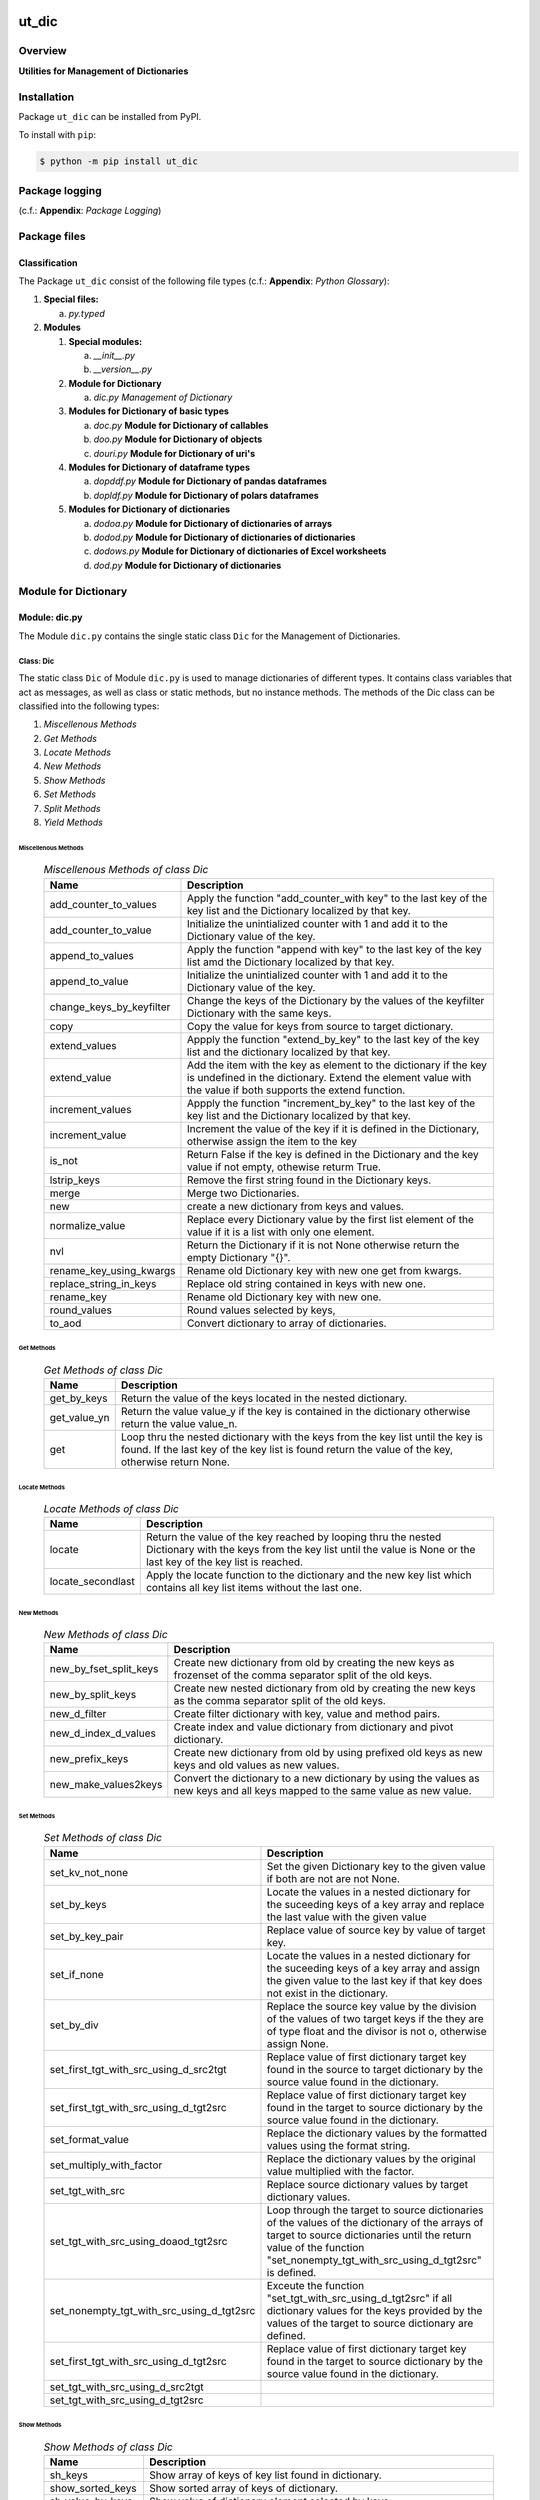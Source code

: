 ######
ut_dic
######

********
Overview
********

.. start short_desc

**Utilities for Management of Dictionaries**

.. end short_desc

************
Installation
************

.. start installation

Package ``ut_dic`` can be installed from PyPI.

To install with ``pip``:

.. code-block:: shell

	$ python -m pip install ut_dic

.. end installation

***************
Package logging 
***************

(c.f.: **Appendix**: `Package Logging`)

*************
Package files
*************

Classification
==============

The Package ``ut_dic`` consist of the following file types (c.f.: **Appendix**: `Python Glossary`):

#. **Special files:**

   a. *py.typed*

#. **Modules**

   #. **Special modules:**

      a. *__init__.py*
      #. *__version__.py*

   #. **Module for Dictionary**

      a. *dic.py* `Management of Dictionary`

   #. **Modules for Dictionary of basic types**

      a. *doc.py*    **Module for Dictionary of callables**
      #. *doo.py*    **Module for Dictionary of objects**
      #. *douri.py*  **Module for Dictionary of uri's** 

   #. **Modules for Dictionary of dataframe types**
   
      a. *dopddf.py* **Module for Dictionary of pandas dataframes**
      #. *dopldf.py* **Module for Dictionary of polars dataframes**

   #. **Modules for Dictionary of dictionaries**
   
      a. *dodoa.py*  **Module for Dictionary of dictionaries of arrays**
      #. *dodod.py*  **Module for Dictionary of dictionaries of dictionaries**
      #. *dodows.py* **Module for Dictionary of dictionaries of Excel worksheets**
      #. *dod.py*    **Module for Dictionary of dictionaries**

*********************
Module for Dictionary
*********************

Module: dic.py
==============

The Module ``dic.py`` contains the single static class ``Dic`` for the Management of Dictionaries.

Class: Dic
----------

The static class ``Dic`` of Module ``dic.py`` is used to manage dictionaries of different types.
It contains class variables that act as messages,
as well as class or static methods, but no instance methods.
The methods of the Dic class can be classified into the following types:

#. *Miscellenous Methods*
#. *Get Methods*
#. *Locate Methods*
#. *New Methods*
#. *Show Methods*
#. *Set Methods*
#. *Split Methods*
#. *Yield Methods*

Miscellenous Methods
^^^^^^^^^^^^^^^^^^^^

  .. Miscellenous-Methods-of-class-Dic-label:
  .. table:: *Miscellenous Methods of class Dic*

   +------------------------+----------------------------------------------------------+
   |Name                    |Description                                               |
   +========================+==========================================================+
   |add_counter_to_values   |Apply the function "add_counter_with key" to the last key |
   |                        |of the key list and the Dictionary localized by that key. |
   +------------------------+----------------------------------------------------------+
   |add_counter_to_value    |Initialize the unintialized counter with 1 and add it to  |
   |                        |the Dictionary value of the key.                          |
   +------------------------+----------------------------------------------------------+
   |append_to_values        |Apply the function "append with key" to the last key of   |
   |                        |the key list amd the Dictionary localized by that key.    |
   +------------------------+----------------------------------------------------------+
   |append_to_value         |Initialize the unintialized counter with 1 and add it to  |
   |                        |the Dictionary value of the key.                          |
   +------------------------+----------------------------------------------------------+
   |change_keys_by_keyfilter|Change the keys of the Dictionary by the values of the    |
   |                        |keyfilter Dictionary with the same keys.                  |
   +------------------------+----------------------------------------------------------+
   |copy                    |Copy the value for keys from source to target dictionary. |
   +------------------------+----------------------------------------------------------+
   |extend_values           |Appply the function "extend_by_key" to the last key of the|
   |                        |key list and the dictionary localized by that key.        |
   +------------------------+----------------------------------------------------------+
   |extend_value            |Add the item with the key as element to the dictionary if |
   |                        |the key is undefined in the dictionary. Extend the element|
   |                        |value with the value if both supports the extend function.|
   +------------------------+----------------------------------------------------------+
   |increment_values        |Appply the function "increment_by_key" to the last key of |
   |                        |the key list and the Dictionary localized by that key.    |
   +------------------------+----------------------------------------------------------+
   |increment_value         |Increment the value of the key if it is defined in the    |
   |                        |Dictionary, otherwise assign the item to the key          |
   +------------------------+----------------------------------------------------------+
   |is_not                  |Return False if the key is defined in the Dictionary and  |
   |                        |the key value if not empty, othewise returm True.         |
   +------------------------+----------------------------------------------------------+
   |lstrip_keys             |Remove the first string found in the Dictionary keys.     |
   +------------------------+----------------------------------------------------------+
   |merge                   |Merge two Dictionaries.                                   |
   +------------------------+----------------------------------------------------------+
   |new                     |create a new dictionary from keys and values.             |
   +------------------------+----------------------------------------------------------+
   |normalize_value         |Replace every Dictionary value by the first list element  |
   |                        |of the value if it is a list with only one element.       |
   +------------------------+----------------------------------------------------------+
   |nvl                     |Return the Dictionary if it is not None otherwise return  |
   |                        |the empty Dictionary "{}".                                |
   +------------------------+----------------------------------------------------------+
   |rename_key_using_kwargs |Rename old Dictionary key with new one get from kwargs.   |
   +------------------------+----------------------------------------------------------+
   |replace_string_in_keys  |Replace old string contained in keys with new one.        |
   +------------------------+----------------------------------------------------------+
   |rename_key              |Rename old Dictionary key with new one.                   |
   +------------------------+----------------------------------------------------------+
   |round_values            |Round values selected by keys,                            |
   +------------------------+----------------------------------------------------------+
   |to_aod                  |Convert dictionary to array of dictionaries.              |
   +------------------------+----------------------------------------------------------+

Get Methods
^^^^^^^^^^^

  .. Get-Methods-of-class-Dic-label:
  .. table:: *Get Methods of class Dic*

   +------------+--------------------------------------------------------------+
   |Name        |Description                                                   |
   +============+==============================================================+
   |get_by_keys |Return the value of the keys located in the nested dictionary.|
   +------------+--------------------------------------------------------------+
   |get_value_yn|Return the value value_y if the key is contained in the       |
   |            |dictionary otherwise return the value value_n.                |
   +------------+--------------------------------------------------------------+
   |get         |Loop thru the nested dictionary with the keys from the key    |
   |            |list until the key is found. If the last key of the key list  |      
   |            |is found return the value of the key, otherwise return None.  |
   +------------+--------------------------------------------------------------+

Locate Methods
^^^^^^^^^^^^^^

  .. Locate-Methods-of-class-Dic-label:
  .. table:: *Locate Methods of class Dic*

   +-----------------+-------------------------------------------------------------+
   |Name             |Description                                                  |
   +=================+=============================================================+
   |locate           |Return the value of the key reached by looping thru the      |
   |                 |nested Dictionary with the keys from the key list until      |
   |                 |the value is None or the last key of the key list is reached.|
   +-----------------+-------------------------------------------------------------+
   |locate_secondlast|Apply the locate function to the dictionary and the new key  |
   |                 |list which contains all key list items without the last one. |
   +-----------------+-------------------------------------------------------------+

New Methods
^^^^^^^^^^^

  .. New-Methods-of-class-Dic-label:
  .. table:: *New Methods of class Dic*

   +----------------------+----------------------------------------------------------+
   |Name                  |Description                                               |
   +======================+==========================================================+
   |new_by_fset_split_keys|Create new dictionary from old by creating the new keys   |
   |                      |as frozenset of the comma separator split of the old keys.|
   +----------------------+----------------------------------------------------------+
   |new_by_split_keys     |Create new nested dictionary from old by creating the new |
   |                      |keys as the comma separator split of the old keys.        |
   +----------------------+----------------------------------------------------------+
   |new_d_filter          |Create filter dictionary with key, value and method pairs.|
   +----------------------+----------------------------------------------------------+
   |new_d_index_d_values  |Create index and value dictionary from dictionary and     |
   |                      |pivot dictionary.                                         |
   +----------------------+----------------------------------------------------------+
   |new_prefix_keys       |Create new dictionary from old by using prefixed old keys |
   |                      |as new keys and old values as new values.                 |
   +----------------------+----------------------------------------------------------+
   |new_make_values2keys  |Convert the dictionary to a new dictionary by using the   |
   |                      |values as new keys and all keys mapped to the same value  |
   |                      |as new value.                                             |
   +----------------------+----------------------------------------------------------+

Set Methods
^^^^^^^^^^^

  .. Set-Methods-of_class-Dic-label:
  .. table:: *Set Methods of class Dic*

   +-----------------------------------------+-----------------------------------------------------------------+
   |Name                                     |Description                                                      |
   +=========================================+=================================================================+
   |set_kv_not_none                          |Set the given Dictionary key to the given value if both are not  |
   |                                         |are not None.                                                    |
   +-----------------------------------------+-----------------------------------------------------------------+
   |set_by_keys                              |Locate the values in a nested dictionary for the suceeding keys  |
   |                                         |of a key array and replace the last value with the given value   |
   +-----------------------------------------+-----------------------------------------------------------------+
   |set_by_key_pair                          |Replace value of source key by value of target key.              |
   +-----------------------------------------+-----------------------------------------------------------------+
   |set_if_none                              |Locate the values in a nested dictionary for the suceeding keys  |
   |                                         |of a key array and assign the given value to the last key if that|
   |                                         |key does not exist in the dictionary.                            |
   +-----------------------------------------+-----------------------------------------------------------------+
   |set_by_div                               |Replace the source key value by the division of the values of    |
   |                                         |two target keys if the they are of type float and the divisor    |
   |                                         |is not o, otherwise assign None.                                 |
   +-----------------------------------------+-----------------------------------------------------------------+
   |set_first_tgt_with_src_using_d_src2tgt   |Replace value of first dictionary target key found in the source |
   |                                         |to target dictionary by the source value found in the dictionary.|
   +-----------------------------------------+-----------------------------------------------------------------+
   |set_first_tgt_with_src_using_d_tgt2src   |Replace value of first dictionary target key found in the target |
   |                                         |to source dictionary by the source value found in the dictionary.|
   +-----------------------------------------+-----------------------------------------------------------------+
   |set_format_value                         |Replace the dictionary values by the formatted values using the  |
   |                                         |format string.                                                   |
   +-----------------------------------------+-----------------------------------------------------------------+
   |set_multiply_with_factor                 |Replace the dictionary values by the original value multiplied   |
   |                                         |with the factor.                                                 |
   +-----------------------------------------+-----------------------------------------------------------------+
   |set_tgt_with_src                         |Replace source dictionary values by target dictionary values.    |
   +-----------------------------------------+-----------------------------------------------------------------+
   |set_tgt_with_src_using_doaod_tgt2src     |Loop through the target to source dictionaries of the values of  |
   |                                         |the dictionary of the arrays of target to source dictionaries    |
   |                                         |until the return value of the function                           |
   |                                         |"set_nonempty_tgt_with_src_using_d_tgt2src" is defined.          |
   +-----------------------------------------+-----------------------------------------------------------------+
   |set_nonempty_tgt_with_src_using_d_tgt2src|Exceute the function "set_tgt_with_src_using_d_tgt2src" if all   |
   |                                         |dictionary values for the keys provided by the values of the     |
   |                                         |target to source dictionary are defined.                         |
   +-----------------------------------------+-----------------------------------------------------------------+
   |set_first_tgt_with_src_using_d_tgt2src   |Replace value of first dictionary target key found in the target |
   |                                         |to source dictionary by the source value found in the dictionary.|
   +-----------------------------------------+-----------------------------------------------------------------+
   |set_tgt_with_src_using_d_src2tgt         |                                                                 |
   +-----------------------------------------+-----------------------------------------------------------------+
   |set_tgt_with_src_using_d_tgt2src         |                                                                 |
   +-----------------------------------------+-----------------------------------------------------------------+

Show Methods
^^^^^^^^^^^^

  .. Show-Methods-of-class-Dic-label:
  .. table:: *Show Methods of class Dic*

   +-----------------+-----------------------------------------------------+
   |Name             |Description                                          |
   +=================+=====================================================+
   |sh_keys          |Show array of keys of key list found in dictionary.  |
   +-----------------+-----------------------------------------------------+
   |show_sorted_keys |Show sorted array of keys of dictionary.             |
   +-----------------+-----------------------------------------------------+
   |sh_value_by_keys |Show value of dictionary element selected by keys    |
   +-----------------+-----------------------------------------------------+
   |sh_values_by_keys|Convert the dictionary into an array by using a key  |
   |                 |filter. The array elements are the values of all     |
   |                 |dictionary elements where the key is the given single|
   |                 |key or where the key is contained in the key list.   |
   +-----------------+-----------------------------------------------------+

Split Methods
^^^^^^^^^^^^^

  .. Split-Methods-of class-Dic-label:
  .. table:: *Split Methods of class Dic*

   +----------------------+-----------------------------------------------------------------+
   |Name                  |Description                                                      |
   +======================+=================================================================+
   |split_by_value_endwith|Split the dictionary into a tuple of dictionaries using the      |
   |                      |condition "the dictionary value ends with the given value".      |
   |                      |The first tuple element is the dictionary of all dictionary      |
   |                      |elements whose value ends with the given value; the second       |
   |                      |one is the dictionary of the other elements.                     |
   +----------------------+-----------------------------------------------------------------+
   |split_by_value        |Split the dictionary into a tuple of dictionaries using the      |
   |                      |condition "the dictionary value is equal to the given value". The|
   |                      |value. The first tuple element is the dictionary of all elements |
   |                      |whose value is equal to the given value; the second one is the   | 
   |                      |dictionary of the other elements.                                |
   +----------------------+-----------------------------------------------------------------+
   |split_by_value_is_int |Split the dictionary into a tuple of dictionaries using the      |
   |                      |condition "the element value is of type integer". The first tuple|
   |                      |element is the dictionary of all elements whose value is of type |
   |                      |integer; the second one is the dictionary of the other elements. |
   +----------------------+-----------------------------------------------------------------+

Yield Methods
^^^^^^^^^^^^^

  .. Yield-Methods-of-class-Dic-label:
  .. table:: *Yield Methods of class Dic*

   +---------------------------+----------------------------------------------------------------------------+
   |Name                       |Description                                                                 |
   +===========================+============================================================================+
   |yield_values_with_keyfilter|Yield the values of all elements which are selected by the given key filter.|
   +---------------------------+----------------------------------------------------------------------------+

*************************************
Modules for Dictionary of basic types
*************************************

Module: doc.py
==============

The Module ``doc.py`` is used to manage dictionary of callables; It contains the static class ``DoC``.

Class DoC
---------

The static Class ``DoC`` contains the subsequent methods; it contains only class- or static-methods
for the execution of callables referenced by commands.

Methods
^^^^^^^

  .. Methods-of-class-DoC-label:
  .. table:: *Methods of class DoC*

   +------+------+--------------------------------------------------+
   |Name  |Type  |Description                                       |
   +======+======+==================================================+
   |ex_cmd|class |Get the command cmd from the arguments and keyword|
   |      |      |arguments list args_kwargs and call the ex        |
   |      |      |function with the given cmd.                      |
   +------+------+--------------------------------------------------+
   |ex    |class |Show and execute the function located as the value|
   |      |      |of the given cmd in the function dictionary.      |
   +------+------+--------------------------------------------------+
   |sh    |static|Show(get) the function located as the value of the|       
   |      |      |given key in the function dictionary              |       
   +------+------+--------------------------------------------------+

Method: ex_cmd
^^^^^^^^^^^^^^

Parameter
"""""""""

  .. Parameter-of-Method-ex_cmd-label:
  .. table:: *Parameter of Method ex_cmd*

   +------+-----+-----------------------+
   |Name  |Type |Description            |
   +======+=====+=======================+
   |cls   |class|current class          |
   +------+-----+-----------------------+
   |doc   |TnDoC|Dictionary of Callables|
   +------+-----+-----------------------+
   |kwargs|TyDic|Keyword arguments      |                           
   +------+-----+-----------------------+

Return Value
""""""""""""

  .. Return-value-of-Method-ex_cmd-label:
  .. table:: Return value of Method ex_cmd*

   +----+----+-------------------------------+
   |Name|Type|Description                    |
   +====+====+===============================+
   |    |Any |Result of the command execution|
   +----+----+-------------------------------+

Method: ex
^^^^^^^^^^

Parameter
"""""""""

  .. Parameter-of-Method-ex-label:
  .. table:: *Parameter of Method ex*

   +-----------+--------+------------------------------+
   |Name       |Type    |Description                   |
   +===========+========+==============================+
   |cls        |class   |current class                 |
   +-----------+--------+------------------------------+
   |doc        |TnDoC   |Dictionary of Callables       |
   +-----------+--------+------------------------------+
   |key        |TnDoc   |key                           |
   +-----------+--------+------------------------------+
   |args_kwargs|TnArrDoc|arguments or keyword arguments|
   +-----------+--------+------------------------------+

Return Value
""""""""""""

  .. Return-value-of-Method-ex-label:
  .. table:: *Return value of Method ex*

   +----+----+-------------------------------+
   |Name|Type|Description                    |
   +====+====+===============================+
   |    |Any |Result of the command execution|
   +----+----+-------------------------------+

Method: sh
^^^^^^^^^^

Parameter
"""""""""

  .. Parameter-of-Method-sh-label:
  .. table:: *Parameter of Method-sh*

   +----+-----+------------------------------+
   |Name|Type |Description                   |
   +====+=====+==============================+
   |cls |class|current class                 |
   +----+-----+------------------------------+
   |doc |TnDoC|Dictionary of Callables       |
   +----+-----+------------------------------+
   |key |TnDoc|key                           |
   +----+-----+------------------------------+

Return Value
""""""""""""

  .. Return-value-of-Method-sh-label:
  .. table:: *Return value of Method-sh*

   +----+----------+-----------+
   |Name|Type      |Description|
   +====+==========+===========+
   |fnc |TyCallable|Function   |
   +----+----------+-----------+

**************************************
Modules for Dictionary of dictionaries
**************************************

  .. Modules-for-Dictionary-of-dictionaries-label:
  .. table:: *Modules for Dictionary of dictionaries*

   +---------+---------------------------------------------------------+
   |Name     |Description                                              |
   +=========+=========================================================+
   |dodoa.py |Management of Dictionary of dictionaries of arrays.      |
   +---------+---------------------------------------------------------+
   |dodod.py |Management of Dictionary of dictionaries of dictionaries.|
   +---------+---------------------------------------------------------+
   |dodows.py|Management of Dictionary of dictionaries of worksheets.  |
   +---------+---------------------------------------------------------+
   |dod.py   |Management of Dictionary of dictionaries.                |
   +---------+---------------------------------------------------------+

Module: dodoa.py
================

The Module ``dodoa.py`` contains the static class ``DoDoA``:

Class: DoDoA
------------

The static Class ``DoDoA`` is used to manage Dictionary of Dictionaries of Arrays;
it contains the subsequent methods.

Methods
^^^^^^^

  .. Methods-of-class-DoDoA-label:
  .. table:: *Methods of class DoDoA*

   +-------------+------------------------------------------------------+
   |Name         |Description                                           |
   +=============+======================================================+
   |append       |                                                      |
   +-------------+------------------------------------------------------+
   |sh_union     |                                                      |
   +-------------+------------------------------------------------------+

Module: dodod.py
================

Classes
-------

The Module ``dodod.py`` contains the static Class ``DoDoD``:

Class: DoDoD
------------

The static Class ``DoDoD`` is used to manage Dictionary of Dictionaries of Dictionaries;
it contains the subsequent methods.

Methods
^^^^^^^

  .. Methods-of-class-DoDoD-label:
  .. table:: *Methods of class DoDoD*

   +------------+------------------------------------------------------+
   |Name        |Description                                           |
   +============+======================================================+
   |set         |                                                      |
   +------------+------------------------------------------------------+
   |yield_values|                                                      |
   +------------+------------------------------------------------------+

Module: dod.py
==============

Classes
-------

The Module ``dod.py`` contains the static Class ``DoD``:


Class: DoD
----------

The static Class ``DoD`` is used to manage ``Dictionary of Dictionaries``;
it contains the subsequent methods.

Methods
^^^^^^^

  .. Methods-of_class-DoD-label:
  .. table:: *DoD Methods*

   +---------------+-------------------------------------------------------+
   |Name           |Description                                            |
   +===============+=======================================================+
   |nvl            |Return the Dictionary of Dictionaries if it is not None|
   |               |otherwise return the empty Dictionary "{}".            |
   +---------------+-------------------------------------------------------+
   |replace_keys   |Recurse through the Dictionary while building a new one|
   |               |with new keys and old values; the old keys are         |
   |               |translated to new ones by the keys Dictionary.         |
   +---------------+-------------------------------------------------------+
   |yield_values   |                                                       |
   +---------------+-------------------------------------------------------+

Module: dodows.py
=================

Classes
-------

The Module ``dodows.py`` contains the static Class ``DoDoWs``:

Class: DoDoWs
-------------

The static Class ``DoDoWs`` is used to manage ``Dictionary of Dictionaries of Worksheets``;
it contains the subsequent methods.

Methods
^^^^^^^

  .. Methods-of-class-DoDoWs-label:
  .. table:: *Methods of class DoDoWs*

   +--------------+------------------------------------------------------------------+
   |Name          |Description                                                       |
   +==============+==================================================================+
   |write_workbook|Write a workbook using a Dictionary of Dictionaries of worksheets.|
   +--------------+------------------------------------------------------------------+

********************************
Module for Dictionary of Objects
********************************

The Module Type ``Dictionary of Objects`` contains the following Modules:

  .. Dictionaries-of-Ojects-Module-label:
  .. table:: *Dictionaries of Ojects Module*

   +------+------------------------------------+
   |Name  |Description                         |
   +======+====================================+
   |doo.py|Management of Dictionary of Objects.|
   +------+------------------------------------+

Module: doo.py
==============

The Module ``doo.py`` contains the static Classes ``DoO``.

Class: DoO
----------

The static Class ``DoO`` is used to manage ``Dictionary of Objects``; it contains the subsequent methods.

Methods
^^^^^^^

  .. DoO-Methods-label:
  .. table:: *DoO Methods*

   +------------+---------------------------------------------------------------+
   |Name        |Description                                                    |
   +============+===============================================================+
   |replace_keys|Replace the keys of the given Dictionary by the values found in|
   |            |the given keys Dictionary if the values are not Dictionaries;  |
   |            |otherwise the function is called with these values.            |
   +------------+---------------------------------------------------------------+

************************************
Modules for Dictionary of Dataframes
************************************

Modules
=======

The Module Type ``Dictionary of Dataframes`` contains the following Modules:

  .. Dictionary-of-Dataframes-Modules-label:
  .. table:: *Dictionary of Dataframes Modules*

   +---------+----------------------------------------------+
   |Name     |Description                                   |
   +=========+==============================================+
   |dopddf.py|Management of Dictionary of Panda Dataframes. |
   +---------+----------------------------------------------+
   |dopldf.py|Management of Dictionary of Polars Dataframes.|
   +---------+----------------------------------------------+

Module: dopddf.py
=================

The Module ``dopddf.py`` contains only the static Class ``DoPdDf``.


Class: DoPdDf
-------------

The static Class ``DoPdDf`` is used to manage ``Dictionaries of Panda Dataframes``;
it contains the subsequent methods.

Methods
^^^^^^^

  .. Methods-of-class-DoPdDf-label:
  .. table:: *Methodsc of class DoPdDf*

   +----------------------+-----------------------------------------------------+
   |Name                  |Description                                          |
   +======================+=====================================================+
   |set_ix_drop_key_filter|Apply Function set_ix_drop_col_filter to all Panda   |
   |                      |Dataframe values of given Dictionary.                |
   +----------------------+-----------------------------------------------------+
   |to_doaod              |Replace NaN values of Panda Dataframe values of given|
   |                      |Dictionary and convert them to Array of Dictionaries.|
   +----------------------+-----------------------------------------------------+

Module: dopldf.py
==================

The Module ``dopldf.py`` contains only the static Class ``DoPlDf``:


Class: DoPlDf
-------------

The static Class ``DoPlDf`` is used to manage ``Dictionary of Polars Dataframes``;
it contains the subsequent Methods.

Methods
^^^^^^^

  .. Methods-of-class-DoPlDf-label:
  .. table:: *Methods of class DoPlDf*

   +--------+------------------------------------------------------+
   |Name    |Description                                           |
   +========+======================================================+
   |to_doaod|Replace NaN values of Polars Dataframe values of given|
   |        |Dictionary and convert them to Array of Dictionaries. |
   +--------+------------------------------------------------------+

########
Appendix
########

***************
Package Logging
***************

Description
===========

Logging use the module **log.py** of the logging package **ut_log**.
The module supports two Logging types:

#. **Standard Logging** (std) or 
#. **User Logging** (usr).

The Logging type can be defined by one of the values 'std' or 'usr' of the parameter log_type; 'std' is the default.
The different Logging types are configured by one of the following configuration files:

#. **log.std.yml** or 
#. **log.usr.yml** 
  
The configuration files can be stored in different configuration directories (ordered by increased priority):

#. <package directory of the log package **ut_log**>/**cfg**,
#. <package directory of the application package **ui_eviq_srr**>/**cfg**,
#. <application directory of the application **eviq**>/**cfg**,

The active configuration file is the configuration file in the directory with the highest priority.

Examples
========
  
Site-packages-path = **/appl/eviq/.pyenv/versions/3.11.12/lib/python3.11/site-packages**
Log-package = **ut_log**
Application-package = **ui_eviq_srr**
Application-home-path = **/appl/eviq**
  
.. Examples-of-log-configuration-files-label:
.. table:: **Examples of log configuration-files**

   +-----------------------------------------------------------------------------------+
   |Log Configuration                                                                  |
   +----+-------------------+----------------------------------------------+-----------+
   |Type|Directory Type     |Directory                                     |File       |
   +====+===================+==============================================+===========+
   |std |Log package        |<Site-packages-path>/<Log-package>/cfg        |log.std.yml|
   |    +-------------------+----------------------------------------------+           |
   |    |Application package|<Site-packages-path>/<application-package>/cfg|           |
   |    +-------------------+----------------------------------------------+           |
   |    |Application        |<application-home-path>/cfg                   |           |
   +----+-------------------+----------------------------------------------+-----------+
   |usr |Log package        |<site-packages-path>/ut_log/cfg               |log.usr.yml|
   |    +-------------------+----------------------------------------------+           |
   |    |Application package|<site-packages-path>/ui_eviq_srr/cfg          |           |
   |    +-------------------+----------------------------------------------+           |
   |    |Application        |<application-path>/cfg                        |           |
   +----+-------------------+----------------------------------------------+-----------+

Log message types
=================

Logging defines log file path names for the following log message types: .

#. *debug*
#. *info*
#. *warning*
#. *error*
#. *critical*

Log types and Log directories
-----------------------------

Single or multiple Application log directories can be used for each message type:

.. Log-types-and-Log-directories-label:
.. table:: *Log types and directoriesg*

   +--------------+---------------+
   |Log type      |Log directory  |
   +--------+-----+--------+------+
   |long    |short|multiple|single|
   +========+=====+========+======+
   |debug   |dbqs |dbqs    |logs  |
   +--------+-----+--------+------+
   |info    |infs |infs    |logs  |
   +--------+-----+--------+------+
   |warning |wrns |wrns    |logs  |
   +--------+-----+--------+------+
   |error   |errs |errs    |logs  |
   +--------+-----+--------+------+
   |critical|crts |crts    |logs  |
   +--------+-----+--------+------+

Application parameter for logging
---------------------------------

.. Application-parameter-used-in-log-naming-label:
.. table:: *Application parameter used in log naming*

   +-----------------+--------------+-----+------------------+-------+-----------+
   |Name             |Decription    |Value|Description       |Default|Example    |
   +=================+==============+=====+==================+=======+===========+
   |appl_data        |data directory|     |                  |       |/data/eviq |
   +-----------------+--------------+-----+------------------+-------+-----------+
   |tenant           |tenant name   |UMH  |                  |       |UMH        |
   +-----------------+--------------+-----+------------------+-------+-----------+
   |package          |package name  |     |                  |       |ui_eviq_srr|
   +-----------------+--------------+-----+------------------+-------+-----------+
   |cmd              |command       |     |                  |       |evupreg    |
   +-----------------+--------------+-----+------------------+-------+-----------+
   |log_type         |Logging Type  |std: |Standard logging  |std    |std        |
   |                 |              +-----+------------------+       |           |
   |                 |              |usr: |User Logging      |       |           |
   +-----------------+--------------+-----+------------------+-------+-----------+
   |log_ts_type      |Logging       |ts:  |Sec since 1.1.1970|ts     |ts         |
   |                 |timestamp     +-----+------------------+       |           |
   |                 |type          |dt:  |Datetime          |       |           |
   +-----------------+--------------+-----+------------------+-------+-----------+
   |log_sw_single_dir|Use single log|True |use single dir.   |True   |True       |
   |                 |directory     +-----+------------------+       |           |
   |                 |              |False|use muliple dir.  |       |           |
   +-----------------+--------------+-----+------------------+-------+-----------+

Log files naming
----------------

Naming Conventions (table format)
^^^^^^^^^^^^^^^^^^^^^^^^^^^^^^^^^

.. Naming-conventions-for-logging-file-paths-label:
.. table:: *Naming conventions for logging file paths*

   +--------+----------------------------------------------+-------------------+
   |Type    |Directory                                     |File               |
   +========+==============================================+===================+
   |debug   |/<appl_data>/<tenant>/RUN/<package>/<cmd>/debs|debs_<ts>_<pid>.log|
   +--------+----------------------------------------------+-------------------+
   |critical|/<appl_data>/<tenant>/RUN/<package>/<cmd>/logs|crts_<ts>_<pid>.log|
   +--------+----------------------------------------------+-------------------+
   |error   |/<appl_data>/<tenant>/RUN/<package>/<cmd>/logs|errs_<ts>_<pid>.log|
   +--------+----------------------------------------------+-------------------+
   |info    |/<appl_data>/<tenant>/RUN/<package>/<cmd>/logs|infs_<ts>_<pid>.log|
   +--------+----------------------------------------------+-------------------+
   |warning |/<appl_data>/<tenant>/RUN/<package>/<cmd>/logs|rnsg_<ts>_<pid>.log|
   +--------+----------------------------------------------+-------------------+

Naming Conventions (tree format)
^^^^^^^^^^^^^^^^^^^^^^^^^^^^^^^^

::

 <appl_data>   Application data folder
 │
 └── <tenant>  Application tenant folder
     │
     └── RUN  Applications RUN folder for Application log files
         │
         └── <package>  RUN folder of Application package: <package>
             │
             └── <cmd>  RUN folder of Application command <cmd>
                 │
                 ├── debs  Application command debug messages folder
                 │   │
                 │   └── debs_<ts>_<pid>.log  debug messages for
                 │                            run of command <cmd>
                 │                            with pid <pid> at <ts>
                 │
                 └── logs  Application command log messages folder
                     │
                     ├── crts_<ts>_<pid>.log  critical messages for
                     │                        run of command <cmd>
                     │                        with pid <pid> at <ts>
                     ├── errs_<ts>_<pid>.log  error messages for
                     │                        run of command <cmd>
                     │                        with pid <pid> at <ts>
                     ├── infs_<ts>_<pid>.log  info messages for
                     │                        run of command <cmd>
                     │                        with pid <pid> at <ts>
                     └── wrns_<ts>_<pid>.log  warning messages for
                                              run of command <cmd>
                                              with pid <pid> at <ts>

Naming Examples (table format)
^^^^^^^^^^^^^^^^^^^^^^^^^^^^^^

.. Naming-conventions-for-logging-file-paths-label:
.. table:: *Naming conventions for logging file paths*

   +--------+--------------------------------------------+--------------------------+
   |Type    |Directory                                   |File                      |
   +========+============================================+==========================+
   |debug   |/appl/eviq/UMH/RUN/ui_eviq_srr/evdomap/debs/|debs_1750096540_354710.log|
   +--------+--------------------------------------------+--------------------------+
   |critical|/appl/eviq/UMH/RUN/ui_eviq_srr/evdomap/logs/|crts_1749971151_240257.log|
   +--------+                                            +--------------------------+
   |error   |                                            |errs_1749971151_240257.log|
   +--------+                                            +--------------------------+
   |info    |                                            |infs_1750096540_354710.log|
   +--------+                                            +--------------------------+
   |warning |                                            |wrns_1749971151_240257.log|
   +--------+--------------------------------------------+--------------------------+

Naming Examples (tree format)
^^^^^^^^^^^^^^^^^^^^^^^^^^^^^

.. code-block:: text

  /data/eviq/UMH/RUN/ui_eviq_srr/evdomap  Run folder of
  │                                       of function evdomap
  │                                       of package ui_eviq_srr
  │                                       for teanant UMH
  │                                       of application eviq
  │
  ├── debs  debug folder of Application function: evdomap
  │   │
  │   └── debs_1748609414_314062.log  debug messages for run 
  │                                   of function evdomap     
  │                                   using pid: 314062 at: 1748609414
  │
  └── logs  log folder of Application function: evdomap
      │
      ├── errs_1748609414_314062.log  error messages for run
      │                               of function evdomap     
      │                               with pid: 314062 at: 1748609414
      ├── infs_1748609414_314062.log  info messages for run
      │                               of function evdomap     
      │                               with pid: 314062 at: 1748609414
      └── wrns_1748609414_314062.log  warning messages for run
                                      of function evdomap     
                                      with pid: 314062 at: 1748609414

Configuration files
===================

log.std.yml (jinja2 yml file)
-----------------------------

Content
^^^^^^^

.. log.std.yml-label:
.. code-block:: jinja

 version: 1

 disable_existing_loggers: False

 loggers:

     # standard logger
     std:
         # level: NOTSET
         level: DEBUG
         handlers:
             - std_debug_console
             - std_debug_file
             - std_info_file
             - std_warning_file
             - std_error_file
             - std_critical_file

 handlers:
 
     std_debug_console:
         class: 'logging.StreamHandler'
         level: DEBUG
         formatter: std_debug
         stream: 'ext://sys.stderr'

     std_debug_file:
         class: 'logging.FileHandler'
         level: DEBUG
         formatter: std_debug
         filename: '{{dir_run_debs}}/debs_{{ts}}_{{pid}}.log'
         mode: 'a'
         delay: true

     std_info_file:
         class: 'logging.FileHandler'
         level: INFO
         formatter: std_info
         filename: '{{dir_run_infs}}/infs_{{ts}}_{{pid}}.log'
         mode: 'a'
         delay: true

     std_warning_file:
         class: 'logging.FileHandler'
         level: WARNING
         formatter: std_warning
         filename: '{{dir_run_wrns}}/wrns_{{ts}}_{{pid}}.log'
         mode: 'a'
         delay: true

     std_error_file:
         class: 'logging.FileHandler'
         level: ERROR
         formatter: std_error
         filename: '{{dir_run_errs}}/errs_{{ts}}_{{pid}}.log'
         mode: 'a'
         delay: true
 
     std_critical_file:
         class: 'logging.FileHandler'
         level: CRITICAL
         formatter: std_critical
         filename: '{{dir_run_crts}}/crts_{{ts}}_{{pid}}.log'
         mode: 'a'
         delay: true

     std_critical_mail:
         class: 'logging.handlers.SMTPHandler'
         level: CRITICAL
         formatter: std_critical_mail
         mailhost : localhost
         fromaddr: 'monitoring@domain.com'
         toaddrs:
             - 'dev@domain.com'
             - 'qa@domain.com'
         subject: 'Critical error with application name'
 
 formatters:

     std_debug:
         format: '%(asctime)-15s %(levelname)s-%(name)s-%(process)d::%(module)s.%(funcName)s|%(lineno)s:: %(message)s'
         datefmt: '%Y-%m-%d %H:%M:%S'
     std_info:
         format: '%(asctime)-15s %(levelname)s-%(name)s-%(process)d::%(module)s.%(funcName)s|%(lineno)s:: %(message)s'
         datefmt: '%Y-%m-%d %H:%M:%S'
     std_warning:
         format: '%(asctime)-15s %(levelname)s-%(name)s-%(process)d::%(module)s.%(funcName)s|%(lineno)s:: %(message)s'
         datefmt: '%Y-%m-%d %H:%M:%S'
     std_error:
         format: '%(asctime)-15s %(levelname)s-%(name)s-%(process)d::%(module)s.%(funcName)s|%(lineno)s:: %(message)s'
         datefmt: '%Y-%m-%d %H:%M:%S'
     std_critical:
         format: '%(asctime)-15s %(levelname)s-%(name)s-%(process)d::%(module)s.%(funcName)s|%(lineno)s:: %(message)s'
         datefmt: '%Y-%m-%d %H:%M:%S'
     std_critical_mail:
         format: '%(asctime)-15s %(levelname)s-%(name)s-%(process)d::%(module)s.%(funcName)s|%(lineno)s:: %(message)s'
         datefmt: '%Y-%m-%d %H:%M:%S'

Jinja2-variables
^^^^^^^^^^^^^^^^

.. log.std.yml-Jinja2-variables-label:
.. table:: *log.std.yml Jinja2 variables*

   +------------+-----------------------------+-------------------------------------------+
   |Name        |Definition                   |Example                                    |
   +============+=============================+===========================================+
   |dir_run_debs|debug run directory          |/data/eviq/UMH/RUN/ui_eviq_srr/evupreg/debs|
   +------------+-----------------------------+-------------------------------------------+
   |dir_run_infs|info run directory           |/data/eviq/UMH/RUN/ui_eviq_srr/evupreg/logs|
   +------------+-----------------------------+                                           |
   |dir_run_wrns|warning run directory        |                                           |
   +------------+-----------------------------+                                           |
   |dir_run_errs|error run directory          |                                           |
   +------------+-----------------------------+                                           |
   |dir_run_crts|critical error run directory |                                           |
   +------------+-----------------------------+-------------------------------------------+
   |ts          |Timestamp since 1970 in [sec]|1749483509                                 |
   |            |if log_ts_type == 'ts'       |                                           |
   |            +-----------------------------+-------------------------------------------+
   |            |Datetime in timezone Europe/ |20250609 17:38:29 GMT+0200                 |
   |            |Berlin if log_ts_type == 'dt'|                                           |
   +------------+-----------------------------+-------------------------------------------+
   |pid         |Process ID                   |79133                                      |
   +------------+-----------------------------+-------------------------------------------+

***************
Python Glossary
***************

.. _python-modules:

Python Modules
==============

Overview
--------

  .. Python-Modules-label:
  .. table:: *Python Modules*

   +--------------+---------------------------------------------------------+
   |Name          |Definition                                               |
   +==============+==========+==============================================+
   |Python modules|Files with suffix ``.py``; they could be empty or contain|
   |              |python code; other modules can be imported into a module.|
   +--------------+---------------------------------------------------------+
   |special Python|Modules like ``__init__.py`` or ``main.py`` with special |
   |modules       |names and functionality.                                 |
   +--------------+---------------------------------------------------------+

.. _python-functions:

Python Function
===============

Overview
--------

  .. Python-Function-label:
  .. table:: *Python Function*

   +---------------+---------------------------------------------------------+
   |Name           |Definition                                               |
   +===============+==========+==============================================+
   |Python function|Files with suffix ``.py``; they could be empty or contain|
   |               |python code; other modules can be imported into a module.|
   +---------------+---------------------------------------------------------+
   |special Python |Modules like ``__init__.py`` or ``main.py`` with special |
   |modules        |names and functionality.                                 |
   +---------------+---------------------------------------------------------+

.. _python-packages:

Python Packages
===============

Overview
--------

  .. Python Packages-Overview-label:
  .. table:: *Python Packages Overview*

   +---------------------+---------------------------------------------+
   |Name                 |Definition                                   |
   +=====================+=============================================+
   |Python package       |Python packages are directories that contains|
   |                     |the special module ``__init__.py`` and other |
   |                     |modules, sub packages, files or directories. |
   +---------------------+---------------------------------------------+
   |Python sub-package   |Python sub-packages are python packages which|
   |                     |are contained in another python package.     |
   +---------------------+---------------------------------------------+
   |Python package       |directory contained in a python package.     |
   |sub-directory        |                                             |
   +---------------------+---------------------------------------------+
   |Python package       |Python package sub-directories with a special|
   |special sub-directory|meaning like data or cfg                     |
   +---------------------+---------------------------------------------+

Special python package sub-directories
--------------------------------------

  .. Special-python-package-sub-directory-Examples-label:
  .. table:: *Special python package sub-directories*

   +-------+------------------------------------------+
   |Name   |Description                               |
   +=======+==========================================+
   |bin    |Directory for package scripts.            |
   +-------+------------------------------------------+
   |cfg    |Directory for package configuration files.|
   +-------+------------------------------------------+
   |data   |Directory for package data files.         |
   +-------+------------------------------------------+
   |service|Directory for systemd service scripts.    |
   +-------+------------------------------------------+

.. _python-files:

Python Files
============

Overview
--------

  .. Python-files-label:
  .. table:: *Python files*

   +--------------+---------------------------------------------------------+
   |Name          |Definition                                               |
   +==============+==========+==============================================+
   |Python modules|Files with suffix ``.py``; they could be empty or contain|
   |              |python code; other modules can be imported into a module.|
   +--------------+---------------------------------------------------------+
   |Python package|Files within a python package.                           |
   |files         |                                                         |
   +--------------+---------------------------------------------------------+
   |Python dunder |Python modules which are named with leading and trailing |
   |modules       |double underscores.                                      |
   +--------------+---------------------------------------------------------+
   |special       |Files which are not modules and used as python marker    |
   |Python files  |files like ``py.typed``.                                 |
   +--------------+---------------------------------------------------------+
   |special Python|Modules like ``__init__.py`` or ``main.py`` with special |
   |modules       |names and functionality.                                 |
   +--------------+---------------------------------------------------------+

.. _python-special-files:

Python Special Files
--------------------

  .. Python-special-files-label:
  .. table:: *Python special files*

   +--------+--------+--------------------------------------------------------------+
   |Name    |Type    |Description                                                   |
   +========+========+==============================================================+
   |py.typed|Type    |The ``py.typed`` file is a marker file used in Python packages|
   |        |checking|to indicate that the package supports type checking. This is a|
   |        |marker  |part of the PEP 561 standard, which provides a standardized   |
   |        |file    |way to package and distribute type information in Python.     |
   +--------+--------+--------------------------------------------------------------+

.. _python-special-modules:

Python Special Modules
----------------------

  .. Python-special-modules-label:
  .. table:: *Python special modules*

   +--------------+-----------+----------------------------------------------------------------+
   |Name          |Type       |Description                                                     |
   +==============+===========+================================================================+
   |__init__.py   |Package    |The dunder (double underscore) module ``__init__.py`` is used to|
   |              |directory  |execute initialisation code or mark the directory it contains   |
   |              |marker     |as a package. The Module enforces explicit imports and thus     |
   |              |file       |clear namespace use and call them with the dot notation.        |
   +--------------+-----------+----------------------------------------------------------------+
   |__main__.py   |entry point|The dunder module ``__main__.py`` serves as package entry point |
   |              |for the    |point. The module is executed when the package is called by the |
   |              |package    |interpreter with the command **python -m <package name>**.      |
   +--------------+-----------+----------------------------------------------------------------+
   |__version__.py|Version    |The dunder module ``__version__.py`` consist of assignment      |
   |              |file       |statements used in Versioning.                                  |
   +--------------+-----------+----------------------------------------------------------------+

Python classes
==============

Overview
--------

  .. Python-classes-overview-label:
  .. table:: *Python classes overview*

   +-------------------+---------------------------------------------------+
   |Name               |Description                                        |
   +===================+===================================================+
   |Python class       |A class is a container to group related methods and|
   |                   |variables together, even if no objects are created.|
   |                   |This helps in organizing code logically.           |
   +-------------------+---------------------------------------------------+
   |Python static class|A class which contains only @staticmethod or       |
   |                   |@classmethod methods and no instance-specific      |
   |                   |attributes or methods.                             |
   +-------------------+---------------------------------------------------+

Python methods
==============

Overview
--------

  .. Python-methods-overview-label:
  .. table:: *Python methods overview*

   +--------------+-------------------------------------------+
   |Name          |Description                                |
   +==============+===========================================+
   |Python method |Python functions defined in python modules.|
   +--------------+-------------------------------------------+
   |Python class  |Python functions defined in python classes.|
   |method        |                                           |
   +--------------+-------------------------------------------+
   |Python special|Python class methods with special names and|
   |class method  |functionalities.                           |
   +--------------+-------------------------------------------+

Python class methods
--------------------

  .. Python-class-methods-label:
  .. table:: *Python class methods*

   +--------------+----------------------------------------------+
   |Name          |Description                                   |
   +==============+==============================================+
   |Python no     |Python function defined in python classes and |
   |instance      |decorated with @classmethod or @staticmethod. |
   |class method  |The first parameter conventionally called cls |
   |              |is a reference to the current class.          |
   +--------------+----------------------------------------------+
   |Python        |Python function defined in python classes; the|
   |instance      |first parameter conventionally called self is |
   |class method  |a reference to the current class object.      |
   +--------------+----------------------------------------------+
   |special Python|Python class functions with special names and |
   |class method  |functionalities.                              |
   +--------------+----------------------------------------------+

Python special class methods
----------------------------

  .. Python-methods-examples-label:
  .. table:: *Python methods examples*

   +--------+-----------+--------------------------------------------------------------+
   |Name    |Type       |Description                                                   |
   +========+===========+==============================================================+
   |__init__|class      |The special method ``__init__`` is called when an instance    |
   |        |object     |(object) of a class is created; instance attributes can be    |
   |        |constructor|defined and initalized in the method. The method us a single  |
   |        |method     |parameter conventionally called ``self`` to access the object.|
   +--------+-----------+--------------------------------------------------------------+

#################
Table of Contents
#################

.. contents:: **Table of Content**
